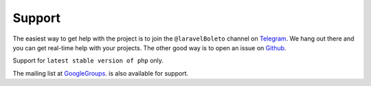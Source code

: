 Support
=======

The easiest way to get help with the project is to join the ``@laravelBoleto``
channel on Telegram_. We hang out there and you can get real-time help with
your projects.  The other good way is to open an issue on Github_.

Support for ``latest stable version of php`` only.

The mailing list at GoogleGroups_. is also available for support.

.. _Github: http://github.com/eduardokum/laravel-boleto/issues
.. _Telegram: https://telegram.me/laravelBoleto
.. _GoogleGroups: https://groups.google.com/forum/#!forum/laravel-boleto